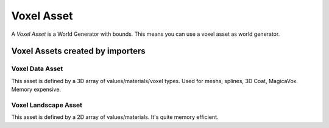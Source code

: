 Voxel Asset
===========

A *Voxel Asset* is a World Generator with bounds. This means you can use a voxel asset as world generator.

Voxel Assets created by importers
---------------------------------

Voxel Data Asset
~~~~~~~~~~~~~~~~

This asset is defined by a 3D array of values/materials/voxel types. Used for meshs, splines, 3D Coat, MagicaVox. Memory expensive.

Voxel Landscape Asset
~~~~~~~~~~~~~~~~~~~~~

This asset is defined by a 2D array of values/materials. It's quite memory efficient.